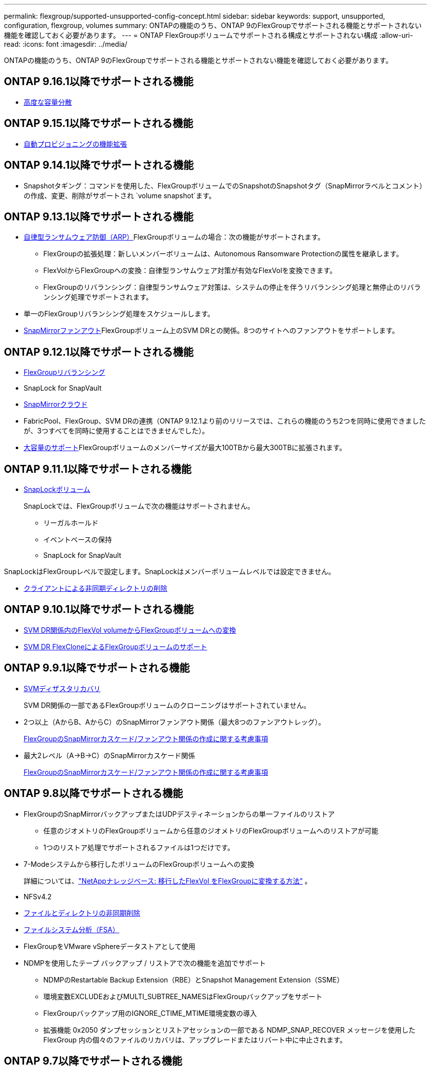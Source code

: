 ---
permalink: flexgroup/supported-unsupported-config-concept.html 
sidebar: sidebar 
keywords: support, unsupported, configuration, flexgroup, volumes 
summary: ONTAPの機能のうち、ONTAP 9のFlexGroupでサポートされる機能とサポートされない機能を確認しておく必要があります。 
---
= ONTAP FlexGroupボリュームでサポートされる構成とサポートされない構成
:allow-uri-read: 
:icons: font
:imagesdir: ../media/


[role="lead"]
ONTAPの機能のうち、ONTAP 9のFlexGroupでサポートされる機能とサポートされない機能を確認しておく必要があります。



== ONTAP 9.16.1以降でサポートされる機能

* xref:enable-adv-capacity-flexgroup-task.html[高度な容量分散]




== ONTAP 9.15.1以降でサポートされる機能

* xref:provision-automatically-task.html[自動プロビジョニングの機能拡張]




== ONTAP 9.14.1以降でサポートされる機能

* Snapshotタギング：コマンドを使用した、FlexGroupボリュームでのSnapshotのSnapshotタグ（SnapMirrorラベルとコメント）の作成、変更、削除がサポートされ `volume snapshot`ます。




== ONTAP 9.13.1以降でサポートされる機能

* xref:../anti-ransomware/index.html[自律型ランサムウェア防御（ARP）]FlexGroupボリュームの場合：次の機能がサポートされます。
+
** FlexGroupの拡張処理：新しいメンバーボリュームは、Autonomous Ransomware Protectionの属性を継承します。
** FlexVolからFlexGroupへの変換：自律型ランサムウェア対策が有効なFlexVolを変換できます。
** FlexGroupのリバランシング：自律型ランサムウェア対策は、システムの停止を伴うリバランシング処理と無停止のリバランシング処理でサポートされます。


* 単一のFlexGroupリバランシング処理をスケジュールします。
* xref:create-snapmirror-cascade-fanout-reference.html[SnapMirrorファンアウト]FlexGroupボリューム上のSVM DRとの関係。8つのサイトへのファンアウトをサポートします。




== ONTAP 9.12.1以降でサポートされる機能

* xref:manage-flexgroup-rebalance-task.html[FlexGroupリバランシング]
* SnapLock for SnapVault
* xref:../data-protection/cloud-backup-with-snapmirror-task.html[SnapMirrorクラウド]
* FabricPool、FlexGroup、SVM DRの連携（ONTAP 9.12.1より前のリリースでは、これらの機能のうち2つを同時に使用できましたが、3つすべてを同時に使用することはできませんでした）。
* xref:../volumes/enable-large-vol-file-support-task.html[大容量のサポート]FlexGroupボリュームのメンバーサイズが最大100TBから最大300TBに拡張されます。




== ONTAP 9.11.1以降でサポートされる機能

* xref:../snaplock/index.html[SnapLockボリューム]
+
SnapLockでは、FlexGroupボリュームで次の機能はサポートされません。

+
** リーガルホールド
** イベントベースの保持
** SnapLock for SnapVault




SnapLockはFlexGroupレベルで設定します。SnapLockはメンバーボリュームレベルでは設定できません。

* xref:manage-client-async-dir-delete-task.adoc[クライアントによる非同期ディレクトリの削除]




== ONTAP 9.10.1以降でサポートされる機能

* xref:convert-flexvol-svm-dr-relationship-task.adoc[SVM DR関係内のFlexVol volumeからFlexGroupボリュームへの変換]
* xref:../volumes/create-flexclone-task.adoc[SVM DR FlexCloneによるFlexGroupボリュームのサポート]




== ONTAP 9.9.1以降でサポートされる機能

* xref:create-svm-disaster-recovery-relationship-task.html[SVMディザスタリカバリ]
+
SVM DR関係の一部であるFlexGroupボリュームのクローニングはサポートされていません。

* 2つ以上（AからB、AからC）のSnapMirrorファンアウト関係（最大8つのファンアウトレッグ）。
+
xref:create-snapmirror-cascade-fanout-reference.adoc[FlexGroupのSnapMirrorカスケード/ファンアウト関係の作成に関する考慮事項]

* 最大2レベル（A→B→C）のSnapMirrorカスケード関係
+
xref:create-snapmirror-cascade-fanout-reference.adoc[FlexGroupのSnapMirrorカスケード/ファンアウト関係の作成に関する考慮事項]





== ONTAP 9.8以降でサポートされる機能

* FlexGroupのSnapMirrorバックアップまたはUDPデスティネーションからの単一ファイルのリストア
+
** 任意のジオメトリのFlexGroupボリュームから任意のジオメトリのFlexGroupボリュームへのリストアが可能
** 1つのリストア処理でサポートされるファイルは1つだけです。


* 7-Modeシステムから移行したボリュームのFlexGroupボリュームへの変換
+
詳細については、link:https://kb.netapp.com/Advice_and_Troubleshooting/Data_Storage_Software/ONTAP_OS/How_To_Convert_a_Transitioned_FlexVol_to_FlexGroup["NetAppナレッジベース: 移行したFlexVol をFlexGroupに変換する方法"^] 。

* NFSv4.2
* xref:fast-directory-delete-asynchronous-task.html[ファイルとディレクトリの非同期削除]
* xref:../concept_nas_file_system_analytics_overview.html[ファイルシステム分析（FSA）]
* FlexGroupをVMware vSphereデータストアとして使用
* NDMPを使用したテープ バックアップ / リストアで次の機能を追加でサポート
+
** NDMPのRestartable Backup Extension（RBE）とSnapshot Management Extension（SSME）
** 環境変数EXCLUDEおよびMULTI_SUBTREE_NAMESはFlexGroupバックアップをサポート
** FlexGroupバックアップ用のIGNORE_CTIME_MTIME環境変数の導入
** 拡張機能 0x2050 ダンプセッションとリストアセッションの一部である NDMP_SNAP_RECOVER メッセージを使用した FlexGroup 内の個々のファイルのリカバリは、アップグレードまたはリバート中に中止されます。






== ONTAP 9.7以降でサポートされる機能

* xref:../volumes/flexclone-efficient-copies-concept.html[FlexCloneボリューム]
* NFSv4とNFSv4.1
* pNFS
* xref:../ndmp/index.html[NDMPを使用したテープバックアップおよびリストア]
+
FlexGroupでのNDMPのサポートについて、次の点に注意する必要があります。

+
** 拡張クラス0x2050のNDMP_SNAP_RECOVERメッセージは、FlexGroupボリューム全体のリカバリにのみ使用できます。
+
FlexGroupボリューム内の個 々 のファイルはリカバリできません。

** NDMPのRestartable Backup Extension（RBE）はFlexGroupではサポートされません。
** FlexGroupボリュームでは、環境変数EXCLUDEおよびMULTI_SUBTREE_NAMESはサポートされません。
**  `ndmpcopy`コマンドは、FlexVolボリュームとFlexGroupボリュームの間のデータ転送に対応しています。
+
Data ONTAP 9.7から以前のバージョンにリバートした場合、以前の転送の差分転送情報は保持されないため、リバート後にベースラインコピーを実行する必要があります。



* VMware vStorage APIs for Array Integration（VAAI）
* FlexVol volumeからFlexGroupボリュームへの変換
* FlexGroupボリュームをFlexCache元のボリュームとして使用




== ONTAP 9.6以降でサポートされる機能

* 継続的可用性を備えたSMB共有
* https://docs.netapp.com/us-en/ontap-metrocluster/index.html["MetroClusterコウセイ"^]
* FlexGroup volumeコマンドの名前変更(`volume rename`）
* FlexGroup volumeコマンドのサイズの縮小(`volume size`）
* エラスティックサイジング
* NetAppアグリゲート暗号化（NAE）
* Cloud Volumes ONTAP




== ONTAP 9.5以降でサポートされる機能

* ODXコピー オフロード
* ストレージレベルのアクセス保護
* SMB共有の変更通知の機能拡張
+
変更通知は、プロパティが設定されている親ディレクトリに対する変更と、その親ディレクトリ内のすべてのサブディレクトリに対する変更について送信され `changenotify`ます。

* FabricPool
* クォータの適用
* qtreeの統計
* FlexGroupボリューム内のファイルに対するアダプティブQoS
* FlexCache（キャッシュのみ。ONTAP 9.7ではFlexGroupを元のボリュームとしてサポート）




== ONTAP 9.4以降でサポートされる機能

* FPolicy
* フアイルノカンサ
* FlexGroupのスループットの下限（最小QoS）とアダプティブQoS
* FlexGroupボリューム内のファイルに対するスループットの上限（最大QoS）と下限（最小QoS）
+
ファイルに関連付けられているQoSポリシーグループを管理するには、コマンドを使用し `volume file modify`ます。

* SnapMirrorの制限を緩和
* SMB 3.xマルチチャネル




== ONTAP 9.3以前でサポートされる機能

* ウイルス対策の設定
* SMB共有の変更通知
+
通知は、プロパティが設定されている親ディレクトリに対する変更についてのみ送信され `changenotify`ます。親ディレクトリのサブディレクトリに対する変更については送信されません。

* qtree
* スループットの上限（最大QoS）
* SnapMirror関係にあるソースFlexGroupボリュームとデスティネーションFlexGroupボリュームの拡張
* SnapVaultのバックアップとリストア
* 一元化されたデータ保護関係
* 自動拡張オプションと自動縮小オプション
* 取り込みで考慮されるinode数
* ボリューム暗号化
* アグリゲートのインライン重複排除（ボリューム間重複排除）
* xref:../encryption-at-rest/encrypt-volumes-concept.html[NetAppボリューム暗号化（NVE）]
* SnapMirrorテクノロジ
* スナップショット
* Digital Advisor
* インラインアダプティブ圧縮
* インライン重複排除
* インラインデータコンパクション
* AFF
* クォータレポート
* NetAppのSnapshotテクノロジ
* SnapRestoreソフトウェア（FlexGroupレベル）
* ハイブリッドアグリゲート
* コンスティチュエントまたはメンバーボリュームの移動
* ポストプロセス重複排除
* NetApp RAID-TECテクノロジ
* アグリゲートごとの整合ポイント
* 同じSVMにあるFlexVolとのFlexGroupの共有




== ONTAP 9でサポートされないFlexGroupボリューム構成

|===


| サポートされないプロトコル | サポートされないデータ保護機能 | サポートされないその他のONTAP機能 


 a| 
* xref:../nfs-admin/enable-disable-pnfs-task.html[pNFS]（ONTAP 9 .6以前）
* SMB 1.0
* xref:../smb-hyper-v-sql/witness-protocol-transparent-failover-concept.html[SMBの透過的フェイルオーバー]（ONTAP 9 .5以前）
* xref:../volumes/san-volumes-concept.html[SAN]

 a| 
* xref:../snaplock/index.html[SnapLockボリューム]（ONTAP 9 .10.1以前）
* xref:../tape-backup/smtape-engine-concept.html[SMTape]
* xref:../data-protection/snapmirror-synchronous-disaster-recovery-basics-concept.html[SnapMirror同期]
* FabricPoolを含むFlexGroupボリュームを使用したSVM DR（ONTAP 9.11.1以前）

 a| 
* xref:../smb-hyper-v-sql/share-based-backups-remote-vss-concept.html[リモートのボリュームシャドウコピーサービス（VSS）]
* xref:../svm-migrate/index.html[SVMのデータ移動]


|===